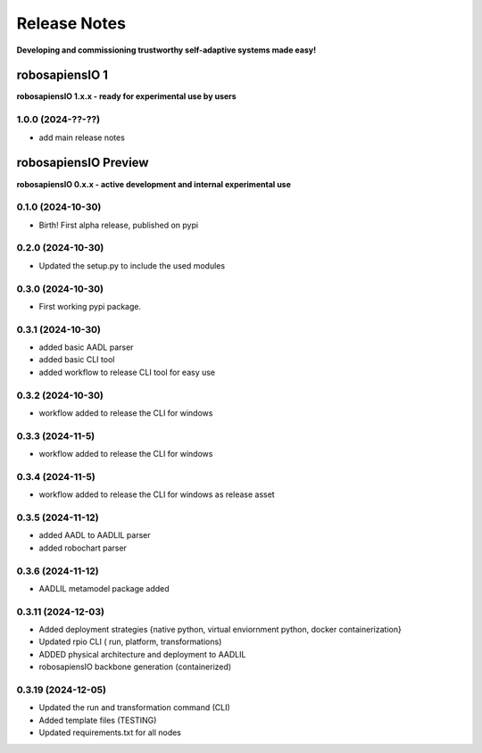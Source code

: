 Release Notes
=============

.. _release_notes:

**Developing and commissioning trustworthy self-adaptive systems made easy!**

robosapiensIO 1
---------------

**robosapiensIO 1.x.x - ready for experimental use by users**

1.0.0 (2024-??-??)
~~~~~~~~~~~~~~~~~~

* add main release notes

robosapiensIO Preview
---------------------

**robosapiensIO 0.x.x - active development and internal experimental use**

0.1.0 (2024-10-30)
~~~~~~~~~~~~~~~~~~

* Birth! First alpha release, published on pypi

0.2.0 (2024-10-30)
~~~~~~~~~~~~~~~~~~

* Updated the setup.py to include the used modules

0.3.0 (2024-10-30)
~~~~~~~~~~~~~~~~~~

* First working pypi package.

0.3.1 (2024-10-30)
~~~~~~~~~~~~~~~~~~

* added basic AADL parser
* added basic CLI tool
* added workflow to release CLI tool for easy use

0.3.2 (2024-10-30)
~~~~~~~~~~~~~~~~~~

* workflow added to release the CLI for windows

0.3.3 (2024-11-5)
~~~~~~~~~~~~~~~~~~

* workflow added to release the CLI for windows

0.3.4 (2024-11-5)
~~~~~~~~~~~~~~~~~~

* workflow added to release the CLI for windows as release asset

0.3.5 (2024-11-12)
~~~~~~~~~~~~~~~~~~

* added AADL to AADLIL parser
* added robochart parser

0.3.6 (2024-11-12)
~~~~~~~~~~~~~~~~~~

* AADLIL metamodel package added

0.3.11 (2024-12-03)
~~~~~~~~~~~~~~~~~~

* Added deployment strategies {native python, virtual enviornment python, docker containerization}
* Updated rpio CLI ( run, platform, transformations)
* ADDED physical architecture and deployment to AADLIL
* robosapiensIO backbone generation (containerized)

0.3.19 (2024-12-05)
~~~~~~~~~~~~~~~~~~

* Updated the run and transformation command (CLI)
* Added template files (TESTING)
* Updated requirements.txt for all nodes